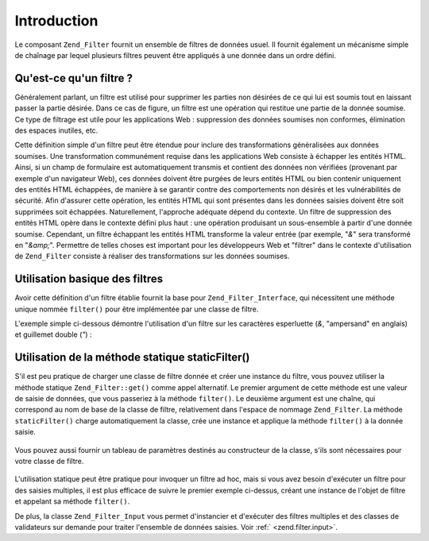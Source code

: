 .. _zend.filter.introduction:

Introduction
============

Le composant ``Zend_Filter`` fournit un ensemble de filtres de données usuel. Il fournit également un mécanisme
simple de chaînage par lequel plusieurs filtres peuvent être appliqués à une donnée dans un ordre défini.

.. _zend.filter.introduction.definition:

Qu'est-ce qu'un filtre ?
------------------------

Généralement parlant, un filtre est utilisé pour supprimer les parties non désirées de ce qui lui est soumis
tout en laissant passer la partie désirée. Dans ce cas de figure, un filtre est une opération qui restitue une
partie de la donnée soumise. Ce type de filtrage est utile pour les applications Web : suppression des données
soumises non conformes, élimination des espaces inutiles, etc.

Cette définition simple d'un filtre peut être étendue pour inclure des transformations généralisées aux
données soumises. Une transformation communément requise dans les applications Web consiste à échapper les
entités HTML. Ainsi, si un champ de formulaire est automatiquement transmis et contient des données non
vérifiées (provenant par exemple d'un navigateur Web), ces données doivent être purgées de leurs entités HTML
ou bien contenir uniquement des entités HTML échappées, de manière à se garantir contre des comportements non
désirés et les vulnérabilités de sécurité. Afin d'assurer cette opération, les entités HTML qui sont
présentes dans les données saisies doivent être soit supprimées soit échappées. Naturellement, l'approche
adéquate dépend du contexte. Un filtre de suppression des entités HTML opère dans le contexte défini plus
haut : une opération produisant un sous-ensemble à partir d'une donnée soumise. Cependant, un filtre échappant
les entités HTML transforme la valeur entrée (par exemple, "*&*" sera transformé en "*&amp;*". Permettre de
telles choses est important pour les développeurs Web et "filtrer" dans le contexte d'utilisation de
``Zend_Filter`` consiste à réaliser des transformations sur les données soumises.

.. _zend.filter.introduction.using:

Utilisation basique des filtres
-------------------------------

Avoir cette définition d'un filtre établie fournit la base pour ``Zend_Filter_Interface``, qui nécessitent une
méthode unique nommée ``filter()`` pour être implémentée par une classe de filtre.

L'exemple simple ci-dessous démontre l'utilisation d'un filtre sur les caractères esperluette (*&*, "ampersand"
en anglais) et guillemet double (*"*) :

   .. code-block:: php
      :linenos:

      $htmlEntities = new Zend_Filter_HtmlEntities();

      echo $htmlEntities->filter('&'); // &
      echo $htmlEntities->filter('"'); // "



.. _zend.filter.introduction.static:

Utilisation de la méthode statique staticFilter()
-------------------------------------------------

S'il est peu pratique de charger une classe de filtre donnée et créer une instance du filtre, vous pouvez
utiliser la méthode statique ``Zend_Filter::get()`` comme appel alternatif. Le premier argument de cette méthode
est une valeur de saisie de données, que vous passeriez à la méthode ``filter()``. Le deuxième argument est une
chaîne, qui correspond au nom de base de la classe de filtre, relativement dans l'espace de nommage
``Zend_Filter``. La méthode ``staticFilter()`` charge automatiquement la classe, crée une instance et applique la
méthode ``filter()`` à la donnée saisie.

   .. code-block:: php
      :linenos:

      echo Zend_Filter::get('&', 'HtmlEntities');



Vous pouvez aussi fournir un tableau de paramètres destinés au constructeur de la classe, s'ils sont nécessaires
pour votre classe de filtre.

   .. code-block:: php
      :linenos:

      echo Zend_Filter::filterStatic('"',
                                     'HtmlEntities',
                                     array('quotestyle' => ENT_QUOTES));



L'utilisation statique peut être pratique pour invoquer un filtre ad hoc, mais si vous avez besoin d'exécuter un
filtre pour des saisies multiples, il est plus efficace de suivre le premier exemple ci-dessus, créant une
instance de l'objet de filtre et appelant sa méthode ``filter()``.

De plus, la classe ``Zend_Filter_Input`` vous permet d'instancier et d'exécuter des filtres multiples et des
classes de validateurs sur demande pour traiter l'ensemble de données saisies. Voir :ref:` <zend.filter.input>`.


